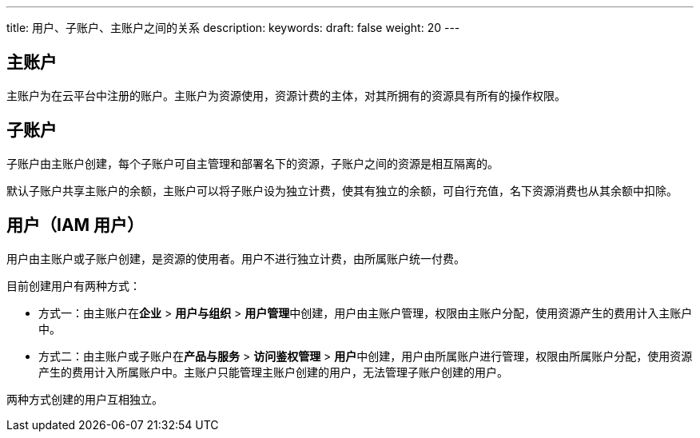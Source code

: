---
title: 用户、子账户、主账户之间的关系
description: 
keywords: 
draft: false
weight: 20
---

== 主账户

主账户为在云平台中注册的账户。主账户为资源使用，资源计费的主体，对其所拥有的资源具有所有的操作权限。

== 子账户

子账户由主账户创建，每个子账户可自主管理和部署名下的资源，子账户之间的资源是相互隔离的。

默认子账户共享主账户的余额，主账户可以将子账户设为独立计费，使其有独立的余额，可自行充值，名下资源消费也从其余额中扣除。

== 用户（IAM 用户）

用户由主账户或子账户创建，是资源的使用者。用户不进行独立计费，由所属账户统一付费。

目前创建用户有两种方式：

* 方式一：由主账户在**企业** > **用户与组织** > **用户管理**中创建，用户由主账户管理，权限由主账户分配，使用资源产生的费用计入主账户中。
* 方式二：由主账户或子账户在**产品与服务** > *访问鉴权管理* > **用户**中创建，用户由所属账户进行管理，权限由所属账户分配，使用资源产生的费用计入所属账户中。主账户只能管理主账户创建的用户，无法管理子账户创建的用户。

两种方式创建的用户互相独立。
